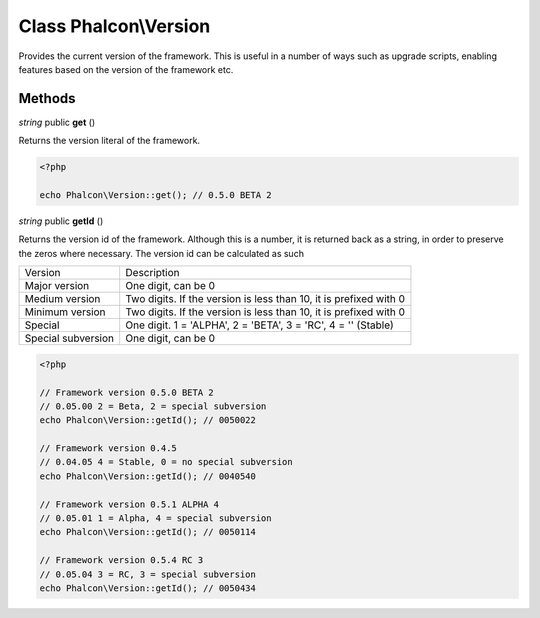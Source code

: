 Class **Phalcon\\Version**
==================================================

Provides the current version of the framework. This is useful in a number of
ways such as upgrade scripts, enabling features based on the version of the
framework etc.


Methods
---------

*string* public **get** ()

Returns the version literal of the framework.

.. code-block:: php

    <?php

    echo Phalcon\Version::get(); // 0.5.0 BETA 2

*string* public **getId** ()

Returns the version id of the framework. Although this is a number, it is
returned back as a string, in order to preserve the zeros where necessary. The
version id can be calculated as such

+--------------------+-------------------------------------------------------------------+
| Version            | Description                                                       |
+--------------------+-------------------------------------------------------------------+
| Major version      | One digit, can be 0                                               |
+--------------------+-------------------------------------------------------------------+
| Medium version     | Two digits. If the version is less than 10, it is prefixed with 0 |
+--------------------+-------------------------------------------------------------------+
| Minimum version    | Two digits. If the version is less than 10, it is prefixed with 0 |
+--------------------+-------------------------------------------------------------------+
| Special            | One digit. 1 = 'ALPHA', 2 = 'BETA', 3 = 'RC', 4 = '' (Stable)     |
+--------------------+-------------------------------------------------------------------+
| Special subversion | One digit, can be 0                                               |
+--------------------+-------------------------------------------------------------------+

.. code-block:: php

    <?php

    // Framework version 0.5.0 BETA 2
    // 0.05.00 2 = Beta, 2 = special subversion
    echo Phalcon\Version::getId(); // 0050022

    // Framework version 0.4.5
    // 0.04.05 4 = Stable, 0 = no special subversion
    echo Phalcon\Version::getId(); // 0040540

    // Framework version 0.5.1 ALPHA 4
    // 0.05.01 1 = Alpha, 4 = special subversion
    echo Phalcon\Version::getId(); // 0050114

    // Framework version 0.5.4 RC 3
    // 0.05.04 3 = RC, 3 = special subversion
    echo Phalcon\Version::getId(); // 0050434




